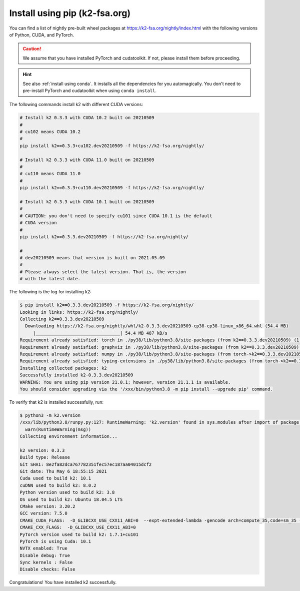 Install using pip (k2-fsa.org)
==============================

.. |pip_python_versions| image:: ./images/pip_python-3.6_3.7_3.8-blue.svg
  :alt: Supported python versions

.. |pip_cuda_versions| image:: ./images/pip_cuda-10.1_10.2_11.0-orange.svg
  :alt: Supported cuda versions

.. |pip_pytorch_versions| image:: ./images/pip_pytorch-1.7.1-green.svg
  :alt: Supported pytorch versions

You can find a list of nightly pre-built
wheel packages at `<https://k2-fsa.org/nightly/index.html>`_ with the following
versions of Python, CUDA, and PyTorch.

  |pip_python_versions| |pip_cuda_versions| |pip_pytorch_versions|

.. caution::

  We assume that you have installed PyTorch and cudatoolkit.
  If not, please install them before proceeding.

.. hint::

  See also :ref:`install using conda`. It installs all the dependencies for you
  automagically. You don't need to pre-install PyTorch and cudatoolkit when using
  ``conda install``.

The following commands install k2 with different CUDA versions:

.. code-block:: bash

  # Install k2 0.3.3 with CUDA 10.2 built on 20210509
  #
  # cu102 means CUDA 10.2
  #
  pip install k2==0.3.3+cu102.dev20210509 -f https://k2-fsa.org/nightly/

  # Install k2 0.3.3 with CUDA 11.0 built on 20210509
  #
  # cu110 means CUDA 11.0
  #
  pip install k2==0.3.3+cu110.dev20210509 -f https://k2-fsa.org/nightly/

  # Install k2 0.3.3 with CUDA 10.1 built on 20210509
  #
  # CAUTION: you don't need to specify cu101 since CUDA 10.1 is the default
  # CUDA version
  #
  pip install k2==0.3.3.dev20210509 -f https://k2-fsa.org/nightly/

  #
  # dev20210509 means that version is built on 2021.05.09
  #
  # Please always select the latest version. That is, the version
  # with the latest date.

The following is the log for installing k2:

.. code-block::

  $ pip install k2==0.3.3.dev20210509 -f https://k2-fsa.org/nightly/
  Looking in links: https://k2-fsa.org/nightly/
  Collecting k2==0.3.3.dev20210509
    Downloading https://k2-fsa.org/nightly/whl/k2-0.3.3.dev20210509-cp38-cp38-linux_x86_64.whl (54.4 MB)
       |________________________________| 54.4 MB 487 kB/s
  Requirement already satisfied: torch in ./py38/lib/python3.8/site-packages (from k2==0.3.3.dev20210509) (1.7.1+cu101)
  Requirement already satisfied: graphviz in ./py38/lib/python3.8/site-packages (from k2==0.3.3.dev20210509) (0.15)
  Requirement already satisfied: numpy in ./py38/lib/python3.8/site-packages (from torch->k2==0.3.3.dev20210509) (1.19.5)
  Requirement already satisfied: typing-extensions in ./py38/lib/python3.8/site-packages (from torch->k2==0.3.3.dev20210509) (3.7.4.3)
  Installing collected packages: k2
  Successfully installed k2-0.3.3.dev20210509
  WARNING: You are using pip version 21.0.1; however, version 21.1.1 is available.
  You should consider upgrading via the '/xxx/bin/python3.8 -m pip install --upgrade pip' command.

To verify that k2 is installed successfully, run:

.. code-block::

  $ python3 -m k2.version
  /xxx/lib/python3.8/runpy.py:127: RuntimeWarning: 'k2.version' found in sys.modules after import of package 'k2', but prior to execution of 'k2.version'; this may result in unpredictable behaviour
    warn(RuntimeWarning(msg))
  Collecting environment information...

  k2 version: 0.3.3
  Build type: Release
  Git SHA1: 8e2fa82dca767782351fec57ec187aa04015dcf2
  Git date: Thu May 6 18:55:15 2021
  Cuda used to build k2: 10.1
  cuDNN used to build k2: 8.0.2
  Python version used to build k2: 3.8
  OS used to build k2: Ubuntu 18.04.5 LTS
  CMake version: 3.20.2
  GCC version: 7.5.0
  CMAKE_CUDA_FLAGS:  -D_GLIBCXX_USE_CXX11_ABI=0  --expt-extended-lambda -gencode arch=compute_35,code=sm_35 --expt-extended-lambda -gencode arch=compute_50,code=sm_50 --expt-extended-lambda -gencode arch=compute_60,code=sm_60 --expt-extended-lambda -gencode arch=compute_61,code=sm_61 --expt-extended-lambda -gencode arch=compute_70,code=sm_70 --expt-extended-lambda -gencode arch=compute_75,code=sm_75 --compiler-options -Wall --compiler-options -Wno-unknown-pragmas
  CMAKE_CXX_FLAGS:  -D_GLIBCXX_USE_CXX11_ABI=0
  PyTorch version used to build k2: 1.7.1+cu101
  PyTorch is using Cuda: 10.1
  NVTX enabled: True
  Disable debug: True
  Sync kernels : False
  Disable checks: False

Congratulations! You have installed k2 successfully.
